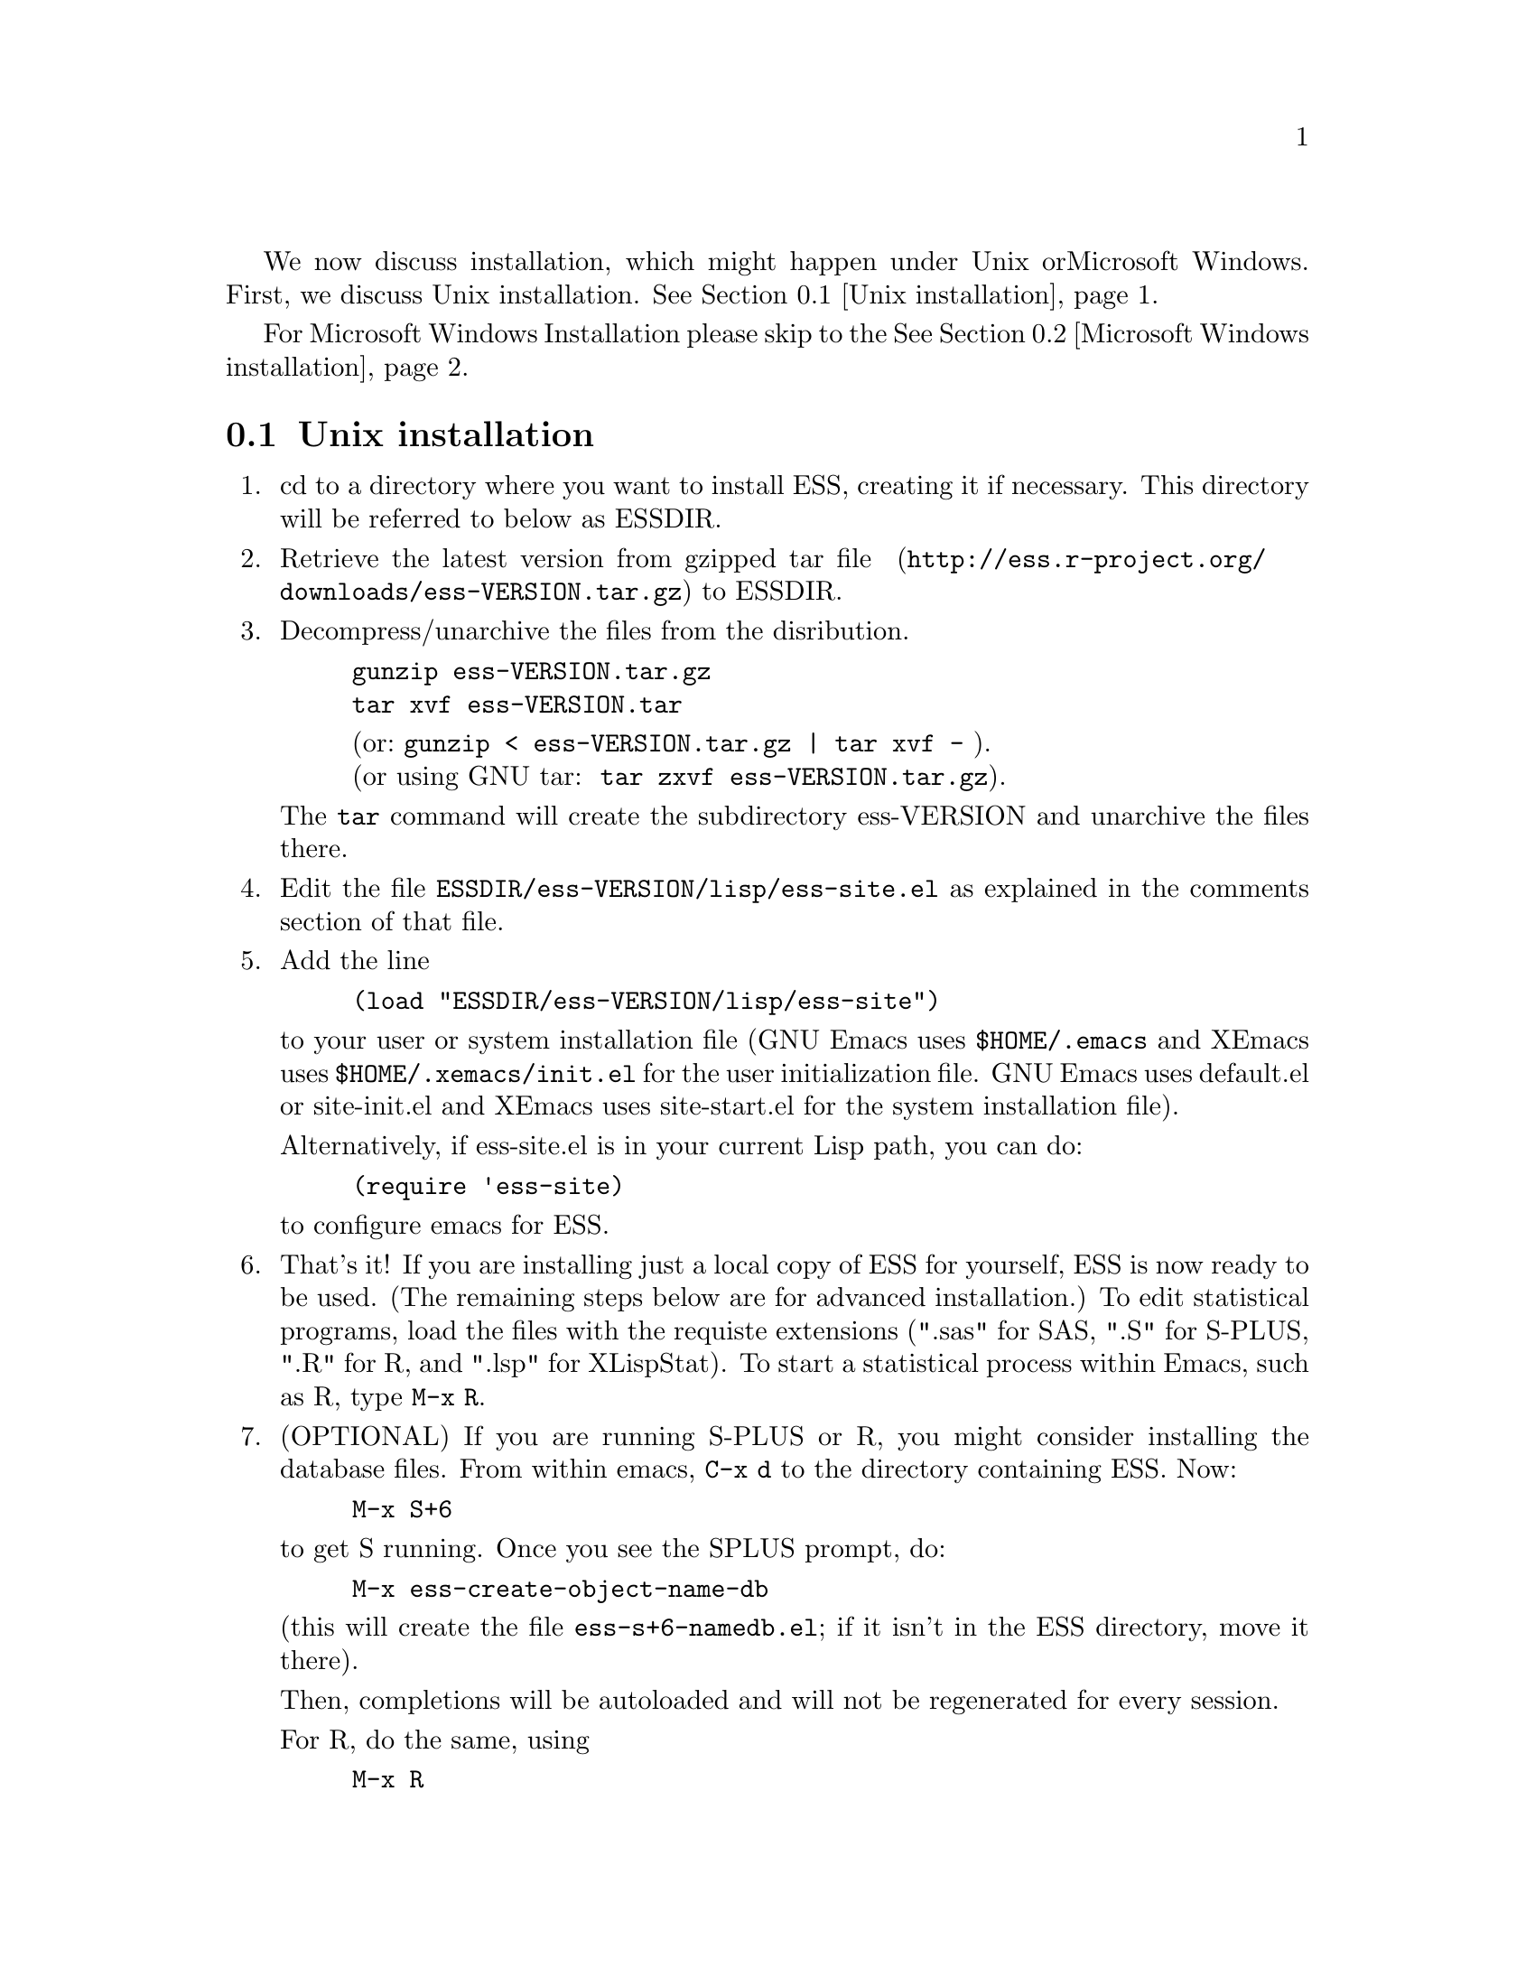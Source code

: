 
We now discuss installation, which might happen under Unix or
Microsoft Windows.  First, we discuss Unix installation.  
@xref{Unix installation}.

For Microsoft Windows Installation please skip to the
@xref{Microsoft Windows installation}.

@node Unix installation, Microsoft Windows installation, , Installation
@comment  node-name,  next,  previous,  up
@section Unix installation

@enumerate 

@item
cd to a directory where you want to install ESS, creating it if necessary.
This directory will be referred to below as ESSDIR.  
@comment It will contain,
@comment at the end, the tar file @file{ess-VERSION.tar.gz}, and a directory for
@comment the ESS source, which will be termed "the ESS-VERSION source directory".
@comment Note that the .elc files may be installed elsewhere (as specified in the
@comment Makefile) if desired.

@item
Retrieve the latest version from 
@uref{http://ess.r-project.org/downloads/ess-VERSION.tar.gz, gzipped tar file } 
to ESSDIR.

@item
Decompress/unarchive the files from the disribution.
@example
gunzip ess-VERSION.tar.gz
tar xvf ess-VERSION.tar
@end example
@display
(or: @code{gunzip < ess-VERSION.tar.gz | tar xvf -} ).
(or using GNU tar:  @code{tar zxvf ess-VERSION.tar.gz}).
@end display

The @code{tar} command will create the subdirectory ess-VERSION and unarchive
the files there.

@comment If you are using GNU Emacs 19.29, decompress/unarchive
@comment @file{ESSDIR/ess-VERSION/lisp/19.29.tar.gz}, 
@comment read @file{ESSDIR/ess-VERSION/lisp/19.29/README}, follow the instructions
@comment and you might be able to get ESS to work.  
@comment @emph{Please note that GNU Emacs 19.29 is no longer supported}.
@comment For a list of supported versions of emacs, see @xref{Requirements}.

@item
Edit the file @file{ESSDIR/ess-VERSION/lisp/ess-site.el} as explained in the 
comments section of that file.  
@comment Installations that are using ESS only for S-Plus
@comment 6.x will probably not need to make any changes.  Installations that also
@comment have one or more of (S4, S+3/4/5, R, SAS, BUGS, XLispStat, Stata)
@comment may need to uncomment corresponding lines in @file{ESSDIR/ess-VERSION/lisp/ess-site.el}.

@item
 Add the line
@example
(load "ESSDIR/ess-VERSION/lisp/ess-site")
@end example
to your user or system installation file
(GNU Emacs uses @file{$HOME/.emacs} and XEmacs uses @file{$HOME/.xemacs/init.el}
for the user initialization file.  GNU Emacs uses default.el or site-init.el and 
XEmacs uses site-start.el for the system installation file). 

Alternatively, if ess-site.el is in your current Lisp path, you can do:
@example
(require 'ess-site)
@end example
to configure emacs for ESS.

@item
That's it!  If you are installing just a local copy of ESS for yourself,
ESS is now ready to be used.  (The remaining steps below are for
advanced installation.)  To edit statistical programs, load the files
with the requiste extensions (".sas" for SAS, ".S" for S-PLUS, ".R" for
R, and ".lsp" for XLispStat).  To start a statistical process within
Emacs, such as R, type @code{M-x R}.

@item
(OPTIONAL) If you are running S-PLUS or R, you might consider
installing the database files.  From within emacs, @code{C-x d} to the
directory containing ESS.  Now:
@example
M-x S+6
@end example
to get S running.  Once you see the SPLUS prompt, do: 
@example
M-x ess-create-object-name-db
@end example
(this will create the file @file{ess-s+6-namedb.el}; if it isn't in the
ESS directory, move it there).

Then, completions will be autoloaded and will not be regenerated for
every session.

For R, do the same, using
@example
M-x R
@end example
and then @code{M-x ess-create-object-name-db} creating
@file{ess-r-namedb.el}; if it isn't in the ESS directory, move it there).

@item
@b{(OPTIONAL) READ THIS ITEM THOROUGHLY BEFORE STARTING}:

If you want to place the compiled files in other locations edit the LISPDIR and INFODIR
entries in @file{Makeconf} in the ESSDIR/ess-VERSION directory (if you are using XEmacs, 
then you also need to edit the EMACS entry as follows:  EMACS=xemacs).

You can compile those files by:
@example
make all
@end example

When that completes successfully, install the compiled files:
@example
make install
@end example

This will install the compiled info files and lisp files.  If you are an
XEmacs user, then you should be done.  If not, then you may have to
edit/create the file @file{dir} that is found in the directory specified
by @code{INFODIR}: see the sample @file{dir} in ESSDIR/ess-VERSION/doc/info.
If @file{dir} does not exist in @code{INFODIR}, then the sample
@file{dir} will be installed.

@emph{Note 1:} It is assumed that @b{GNU make} will be used; otherwise,
edit the ESSVERSION and ESSVERSIONTAG entries in @file{Makeconf}
appropriately, e.g.: ESSVERSION=5.2.0 and ESSVERSIONTAG=ESS-5-2-0

@emph{Note 2:}  ESS can be installed for XEmacs as an XEmacs package 
much more easily than what has been described anywhere above.  However,
the latest ESS version will not be available at the same time as an
XEmacs package; generally, it can take weeks or months to appear in the
latter format.  For more information on installing ESS as an XEmacs
package see @uref{http://www.xemacs.org/Documentation/packageGuide.html, Quickstart Package Guide}.

@comment An alternative, if you are running XEmacs and have access to the
@comment XEmacs system directories, would be to place the directory in the
@comment site-lisp directory, and simply type @code{make all} (and copy the
@comment documentation as appropriate).
@comment 
@comment For GNU Emacs, you would still have to move the files into the top level
@comment site-lisp directory.

@end enumerate

@node Microsoft Windows installation, Requirements, Unix installation, Installation
@comment  node-name,  next,  previous,  up
@section Microsoft Windows installation

For @b{Microsoft Windows installation}, please follow the next steps:
(see separate instructions above for UNIX @xref{Unix installation}.

@enumerate

@item
cd to a directory where you keep emacs lisp files, or create a new
directory (for example, @file{c:\emacs\}) to hold the distribution.  This
directory will be referred to below as "the ESS distribution
directory".  It will contain, at the end, either the tar file
@file{ess-VERSION.tar.gz} or the zip file @file{ess-VERSION.zip}, and a
directory 
for the ESS source, which will be termed "the ESS-VERSION source
directory".

@item
Retrieve the compressed tar file @file{ess-VERSION.tar.gz} or the
zipped file @file{ess-VERSION.zip} from one of the FTP or WWW
archive sites 
via FTP (or HTTP).  Be aware that http browsers on Windows
frequently change the "." and "-" characters in filenames to other
punctuation.  Please change the names back to their original form.

@item
Copy @file{ess-VERSION.tar.gz} to the location where you want the
ess-VERSION directory, for example to
@file{c:\emacs\ess-VERSION.tar.gz}, and cd there.  For example,

@example
cd c:\emacs
@end example

Extract the files from the distribution, which will unpack
into a subdirectory, @file{ess-VERSION}.
@example
gunzip ess-VERSION.tar.gz
tar xvf ess-VERSION.tar
(or: @code{gunzip < ess-VERSION.tar.gz | tar xvf -} ).
(or: from the zip file: @code{unzip ess-VERSION.zip})
@end example

The @code{tar} command will extract files into the current directory.

Do not create @file{ess-VERSION} yourself, or you will get an extra level
of depth to your directory structure.

@item
Windows users will usually be able to use the `lisp/ess-site.el'
as distributed.  Only rarely will changes be needed.

@item
Windows users will need to make sure that the directories for the
software they will be using is in the PATH environment variable.  On
Windows 9x, add lines similar to the following to your
@file{c:\autoexec.bat} 
file:
@example
path=%PATH%;c:\progra~1\spls2000\cmd
@end example
On Windows NT/2000/XP, add the directories to the PATH using the
@code{My Computer/Control Panel/System/Advanced/Environment Variables} menu.
Note that the directory containing the program is
added to the PATH, not the program itself.  One such line is needed
for each software program.  Be sure to use the abbreviation
@code{progra~1} and not the long version with embedded blanks.  Use
backslashes "\".

@item
Add the line 
@example        
(load "/PATH/ess-site")
@end example
to your .emacs (or _emacs) file (or default.el or site-init.el, for
a site-wide installation).  Replace @code{/PATH} above with the
value of ess-lisp-directory as defined in @file{ess-site.el}.  Use
forwardslashes @code{/}.
(GNU Emacs uses the filename @file{%HOME%/.emacs} and
XEmacs uses the filename @file{%HOME%/.xemacs/init.el}
for the initialization file.)

@item
To edit statistical programs, load the files with the requisite
extensions  (".sas" for SAS, ".S" or "s" or "q" or "Q" for S-PLUS,
".r" or ".R" for R, and ".lsp"   for XLispStat).

@item
To run statistical processes under emacs:

To start the S-PLUS 6.x GUI from ESS under emacs:
@example
M-x S
(or @code{M-x S+6}).
@end example
You will then be
asked for a pathname ("S starting data directory?"), from which to
start the process.  The prompt will propose your current directory
as the default.  ESS will start the S-PLUS GUI.  There will be
slight delay during which emacs is temporarily frozen.  ESS will arrange for
communication with the S-PLUS GUI using the DDE protocol.
Send lines or regions
from the emacs buffer containing your S program (for example,
@file{myfile.s}) to the S-PLUS Commands Window with the 
@code{C-c C-n} or @code{C-c C-r} keys.
(If you are still using S-PLUS 4.x or 2000, then use @code{M-x S+4}.)

To start an S-PLUS 6.x session inside an emacs buffer---and
without the S-PLUS GUI:
@example
M-x Sqpe
(or @code{M-x Sqpe+6}).
@end example
You will then be asked for a pathname ("S starting data
directory?"), from which to start the process.  The prompt will
propose your current directory as the default.
You get Unix-like behavior, in particular the entire
transcript is available for emacs-style search commands.
Send lines or regions from the emacs buffer containing your S
program (for example, @file{myfile.s}) to the *S+6* buffer with the
@code{C-c C-n} or @code{C-c C-r} keys.
Interactive graphics are available with Sqpe by using the java
library supplied with S-PLUS 6.1 and newer releases.
Enter the commands:
@example
library(winjava)
java.graph()
@end example
Graphs can be saved from the @code{java.graph} device
in several formats, but not PostScript.   If you
need a PostScript file you will need to open a separate
@code{postscript} device.
(If you are still using S-PLUS 4.x or 2000, then use @code{M-x Sqpe+4}.)

To connect to an already running S-PLUS GUI (started, for example,
from the S-PLUS icon):
@example
M-x S+6-existing
@end example
You will then be
asked for a pathname ("S starting data directory?"), from which to
start the process.  The prompt will propose your current directory
as the default.  ESS will arrange for
communication with the already running S-PLUS GUI using the DDE protocol.
Send lines or regions
from the emacs buffer containing your S program (for example,
@file{myfile.s}) to the S-PLUS Commands Window with the 
@code{C-c C-n} or @code{C-c C-r} keys.
(If you are still using S-PLUS 4.x or 2000, then use @code{M-x S+4-existing}.)

If you wish to run R, you can start it with:
@example
M-x R
@end example

XLispStat can not currently be run with
@example
M-x XLS
@end example
Hopefully, this will change.  However, you can still edit with
emacs, and cut and paste the results into the XLispStat
*Listener* Window under Microsoft Windows.

@comment SAS for Windows uses the batch access with function keys that is
@comment described in 
@comment @file{doc/README.SAS}.
@comment @xref{ESS(SAS)--MS Windows}.
@comment The user can also edit SAS files
@comment in an @code{ESS[SAS]} buffer and than manually copy and paste them into
@comment an Editor window in the SAS Display Manager.
@comment 
@comment For Windows, inferior SAS in an @code{iESS[SAS]} buffer does not work
@comment on the local machine.  It does work over a network connection to
@comment SAS running on a remote Unix computer.
@comment 
@comment Reason:  we use ddeclient to interface with programs and SAS doesn't
@comment provide the corresponding ddeserver capability.

@item
(OPTIONAL) If you are running Sqpe or R, you might consider
installing the database files.  From within emacs, @code{C-x d} to
the   directory containing ESS.  Now:
@example
M-x Sqpe+6
@end example
to get S running.  Once you see the SPLUS prompt, do:
@example
M-x ess-create-object-name-db
@end example
(this will create the file @file{ess-s+6-namedb.el}; if it isn't in the
ESS directory, move it there).

Then, completions will be autoloaded and will not be regenerated
for every session.

For R, do the same, using
@example
M-x R
@end example
and then @code{M-x ess-create-object-name-db} creating
@file{ess-r-namedb.el}; if it isn't in the ESS directory, move it
there).

@item That's it!

@end enumerate
@comment Requirements duplicated?
@comment @node Requirements, , Microsoft Windows installation, Installation
@comment node-name,  next,  previous,  up
@comment @section Requirements
@comment @include requires.texi
